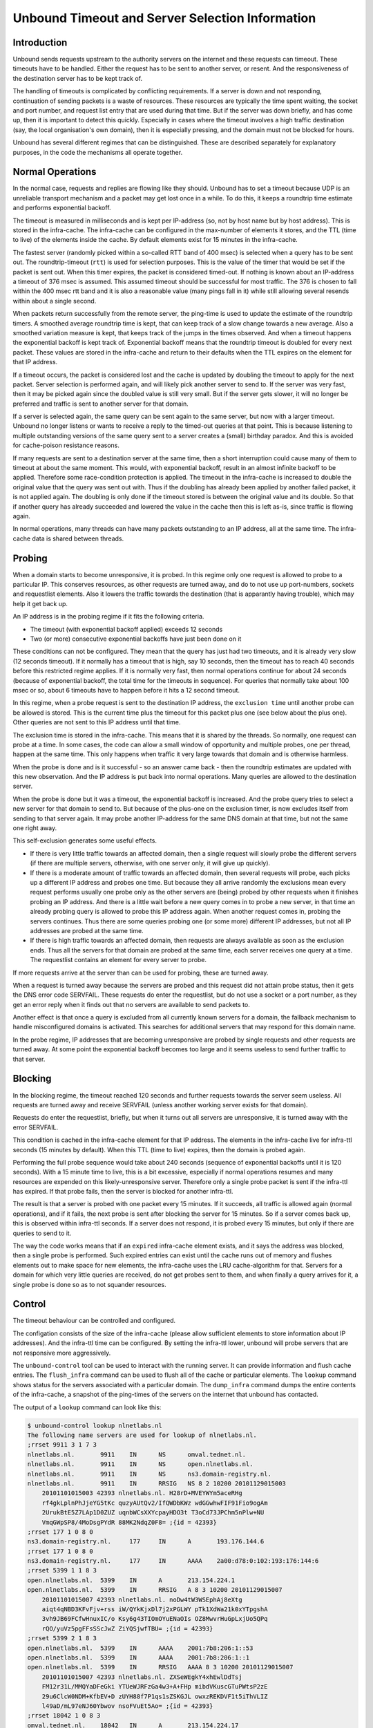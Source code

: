 Unbound Timeout and Server Selection Information
================================================

Introduction
------------

Unbound sends requests upstream to the authority servers on the internet
and these requests can timeout.  These timeouts have to be handled.
Either the request has to be sent to another server, or resent.  And the
responsiveness of the destination server has to be kept track of.

The handling of timeouts is complicated by conflicting requirements.
If a server is down and not responding, continuation of sending packets
is a waste of resources.  These resources are typically the time spent
waiting, the socket and port number, and request list entry that are
used during that time.  But if the server was down briefly, and has
come up, then it is important to detect this quickly.  Especially in
cases where the timeout involves a high traffic destination (say,
the local organisation's own domain), then it is especially pressing,
and the domain must not be blocked for hours.

Unbound has several different regimes that can be distinguished.
These are described separately for explanatory purposes, in the code
the mechanisms all operate together.

Normal Operations
-----------------

In the normal case, requests and replies are flowing like they should.
Unbound has to set a timeout because UDP is an unreliable transport
mechanism and a packet may get lost once in a while.  To do this, it
keeps a roundtrip time estimate and performs exponential backoff.

The timeout is measured in milliseconds and is kept per IP-address (so,
not by host name but by host address).  This is stored in the infra-cache.
The infra-cache can be configured in the max-number of elements it
stores, and the TTL (time to live) of the elements inside the cache.
By default elements exist for 15 minutes in the infra-cache.

The fastest server (randomly picked within a so-called RTT band of 400
msec) is selected when a query has to be sent out.  The roundtrip-timeout
(``rtt``) is used for selection purposes.  This is the value of
the timer that would be set if the packet is sent out.  When this timer
expires, the packet is considered timed-out.  If nothing is known about an
IP-address a timeout of 376 msec is assumed.  This assumed timeout should
be successful for most traffic.  The 376 is chosen to fall within the 400
msec rtt band and it is also a reasonable value (many pings fall in it)
while still allowing several resends within about a single second.

When packets return successfully from the remote server, the ping-time is
used to update the estimate of the roundtrip timers.  A smoothed average
roundtrip time is kept, that can keep track of a slow change towards
a new average.  Also a smoothed variation measure is kept, that keeps
track of the jumps in the times observed.  And when a timeout happens the
exponential backoff is kept track of.  Exponential backoff means that
the roundtrip timeout is doubled for every next packet.  These values
are stored in the infra-cache and return to their defaults when the TTL
expires on the element for that IP address.

If a timeout occurs, the packet is considered lost and the cache is
updated by doubling the timeout to apply for the next packet.  Server
selection is performed again, and will likely pick another server to
send to.  If the server was very fast, then it may be picked again since
the doubled value is still very small.  But if the server gets slower,
it will no longer be preferred and traffic is sent to another server
for that domain.

If a server is selected again, the same query can be sent again to the
same server, but now with a larger timeout.  Unbound no longer listens
or wants to receive a reply to the timed-out queries at that point.
This is because listening to multiple outstanding versions of the same
query sent to a server creates a (small) birthday paradox.  And this is
avoided for cache-poison resistance reasons.

If many requests are sent to a destination server at the same time,
then a short interruption could cause many of them to timeout at about
the same moment.  This would, with exponential backoff, result in an
almost infinite backoff to be applied.  Therefore some race-condition
protection is applied.  The timeout in the infra-cache is increased to
double the original value that the query was sent out with.  Thus if
the doubling has already been applied by another failed packet, it is
not applied again. The doubling is only done if the timeout stored is
between the original value and its double.  So that if another query
has already succeeded and lowered the value in the cache then this is
left as-is, since traffic is flowing again.

In normal operations, many threads can have many packets outstanding to
an IP address, all at the same time.  The infra-cache data is shared between
threads.

Probing
-------

When a domain starts to become unresponsive, it is probed.  In this regime
only one request is allowed to probe to a particular IP.  This conserves
resources, as other requests are turned away, and do to not use up
port-numbers, sockets and requestlist elements.  Also it lowers the
traffic towards the destination (that is apparantly having trouble),
which may help it get back up.

An IP address is in the probing regime if it fits the following criteria.

- The timeout (with exponential backoff applied) exceeds 12 seconds
- Two (or more) consecutive exponential backoffs have just been done on it

These conditions can not be configured.  They mean that the query has
just had two timeouts, and it is already very slow (12 seconds timeout).
If it normally has a timeout that is high, say 10 seconds, then the
timeout has to reach 40 seconds before this restricted regime applies.
If it is normally very fast, then normal operations continue for about 24
seconds (because of exponential backoff, the total time for the timeouts
in sequence).  For queries that normally take about 100 msec or so, about
6 timeouts have to happen before it hits a 12 second timeout.

In this regime, when a probe request is sent to the destination IP
address, the ``exclusion time`` until another probe can be
allowed is stored.  This is the current time plus the timeout for this
packet plus one (see below about the plus one).  Other queries are not
sent to this IP address until that time.

The exclusion time is stored in the infra-cache.  This means that it is
shared by the threads.  So normally, one request can probe at a time.
In some cases, the code can allow a small window of opportunity and
multiple probes, one per thread, happen at the same time.  This only
happens when traffic it very large towards that domain and is otherwise
harmless.

When the probe is done and is it successful - so an answer came back -
then the roundtrip estimates are updated with this new observation.
And the IP address is put back into normal operations.  Many queries
are allowed to the destination server.

When the probe is done but it was a timeout, the exponential backoff
is increased.  And the probe query tries to select a new server for that
domain to send to.  But because of the plus-one on the exclusion timer,
is now excludes itself from sending to that server again.  It may probe
another IP-address for the same DNS domain at that time, but not the
same one right away.

This self-exclusion generates some useful effects.

- If there is very little traffic towards an affected domain, then
  a single request will slowly probe the different servers (if there
  are multiple servers, otherwise, with one server only, it will give
  up quickly).
- If there is a moderate amount of traffic towards an affected domain,
  then several requests will probe, each picks up a different IP address and
  probes one time. But because they all arrive randomly the exclusions mean
  every request performs usually one probe only as the other servers are
  (being) probed by other requests when it finishes probing an IP address.
  And there is a little wait before a new query comes in to probe a new
  server, in that time an already probing query is allowed to probe this
  IP address again.  When another request comes in, probing the servers
  continues.  Thus there are some queries probing one (or some more)
  different IP addresses, but not all IP addresses are probed at the
  same time.
- If there is high traffic towards an affected domain, then requests
  are always available as soon as the exclusion ends.  Thus all the servers
  for that domain are probed at the same time, each server receives one
  query at a time.  The requestlist contains an element for every server
  to probe.

If more requests arrive at the server than can be used for probing,
these are turned away.

When a request is turned away because the servers are probed and this
request did not attain probe status, then it gets the DNS error code
SERVFAIL.  These requests do enter the requestlist, but do not use a
socket or a port number, as they get an error reply when it finds out
that no servers are available to send packets to.

Another effect is that once a query is excluded from all currently known
servers for a domain, the fallback mechanism to handle misconfigured
domains is activated.  This searches for additional servers that may
respond for this domain name.

In the probe regime, IP addresses that are becoming unresponsive are
probed by single requests and other requests are turned away.  At some
point the exponential backoff becomes too large and it seems useless to
send further traffic to that server.

Blocking
--------

In the blocking regime, the timeout reached 120 seconds and further
requests towards the server seem useless.  All requests are turned
away and receive SERVFAIL (unless another working server exists for
that domain).

Requests do enter the requestlist, briefly, but when it turns out all
servers are unresponsive, it is turned away with the error SERVFAIL.

This condition is cached in the infra-cache element for that IP address.
The elements in the infra-cache live for infra-ttl seconds (15 minutes
by default).  When this TTL (time to live) expires, then the domain is
probed again.

Performing the full probe sequence would take about 240 seconds (sequence
of exponential backoffs until it is 120 seconds).  With a 15 minute time
to live, this is a bit excessive, especially if normal operations resumes
and many resources are expended on this likely-unresponsive server.
Therefore only a single probe packet is sent if the infra-ttl has expired.
If that probe fails, then the server is blocked for another infra-ttl.

The result is that a server is probed with one packet every 15 minutes.
If it succeeds, all traffic is allowed again (normal operations),
and if it fails, the next probe is sent after blocking the server for
15 minutes.  So if a server comes back up, this is observed within
infra-ttl seconds.  If a server does not respond, it is probed every
15 minutes, but only if there are queries to send to it.

The way the code works means that if an ``expired`` infra-cache
element exists, and it says the address was blocked, then a single
probe is performed.  Such expired entries can exist until the cache runs
out of memory and flushes elements out to make space for new elements,
the infra-cache uses the LRU cache-algorithm for that.  Servers for a
domain for which very little queries are received, do not get probes
sent to them, and when finally a query arrives for it, a single probe
is done so as to not squander resources.

Control
-------

The timeout behaviour can be controlled and configured.

The configation consists of the size of the infra-cache (please allow
sufficient elements to store information about IP addresses).  And the
infra-ttl time can be configured.  By setting the infra-ttl lower,
unbound will probe servers that are not responsive more aggressively.

The ``unbound-control`` tool can be used to interact with the
running server.  It can provide information and flush cache entries.
The ``flush_infra`` command can be used to flush all of the cache
or particular elements.  The ``lookup`` command shows status for
the servers associated with a particular domain.  The ``dump_infra``
command dumps the entire contents of the infra-cache, a snapshot of the
ping-times of the servers on the internet that unbound has contacted.

The output of a ``lookup`` command can look like this:

.. code-block:: bash

    $ unbound-control lookup nlnetlabs.nl
    The following name servers are used for lookup of nlnetlabs.nl.
    ;rrset 9911 3 1 7 3
    nlnetlabs.nl.	9911	IN	NS	omval.tednet.nl.
    nlnetlabs.nl.	9911	IN	NS	open.nlnetlabs.nl.
    nlnetlabs.nl.	9911	IN	NS	ns3.domain-registry.nl.
    nlnetlabs.nl.	9911	IN	RRSIG	NS 8 2 10200 20101129015003
    	20101101015003 42393 nlnetlabs.nl. H28rD+MVEYWYm5aceRHg
    	rf4gkLplnPhJjeYG5tKc quzyAUtQv2/IfQWDbKWz wdGGwhwFIF91Fio9ogAm
    	2UrukBtE5Z7LAp1D0ZUZ uqnbWCsXXYcpayHDO3t T3oCd73JPChm5nPlw+NU
    	VmqGWpSP8/4MoDsgPYdR 88MK2NdqZ0F8= ;{id = 42393}
    ;rrset 177 1 0 8 0
    ns3.domain-registry.nl.	177	IN	A	193.176.144.6
    ;rrset 177 1 0 8 0
    ns3.domain-registry.nl.	177	IN	AAAA	2a00:d78:0:102:193:176:144:6
    ;rrset 5399 1 1 8 3
    open.nlnetlabs.nl.	5399	IN	A	213.154.224.1
    open.nlnetlabs.nl.	5399	IN	RRSIG	A 8 3 10200 20101129015007
    	20101101015007 42393 nlnetlabs.nl. noDw4tW3WSEphAj8eXtg
    	aiqt4qNBD3KFvFjv+rss iW/QYkKjxDl7j2xPGLWY pTk1XdWa21k0xYTpgshA
    	3vh9JB69FCfwHnuxIC/o Ksy6g43TIOmOYuENaOIs OZ8MwvrHuGpLxjUo5QPq
    	rQO/yuVz5pgFFsSScJwZ ZiYQSjwfTBU= ;{id = 42393}
    ;rrset 5399 2 1 8 3
    open.nlnetlabs.nl.	5399	IN	AAAA	2001:7b8:206:1::53
    open.nlnetlabs.nl.	5399	IN	AAAA	2001:7b8:206:1::1
    open.nlnetlabs.nl.	5399	IN	RRSIG	AAAA 8 3 10200 20101129015007
    	20101101015007 42393 nlnetlabs.nl. ZXSeWEgkY4xhEwlDdTsj
    	FM12r31L/MMQYaDFeGki YTUeWJRFzGa4w3+A+FHp mibdVKuscGTuPWtsP2zE
    	29u6ClcW0NDM+KfbEV+D zUYH88f7P1qs1sZSKGJL owxzREKDVF1t5iThVLIZ
    	l49aD/mL97eNJ60Ybwov nsoFVuEt5Ao= ;{id = 42393}
    ;rrset 18042 1 0 8 3
    omval.tednet.nl.	18042	IN	A	213.154.224.17
    ;rrset 18042 2 0 8 3
    omval.tednet.nl.	18042	IN	AAAA	2001:7b8:206:1::17
    omval.tednet.nl.	18042	IN	AAAA	2001:7b8:206:1:200:39ff:fe59:b187
    Delegation with 3 names, of which 0 can be examined to query further addresses.
    It provides 8 IP addresses.
    2001:7b8:206:1:200:39ff:fe59:b187	not in infra cache.
    2001:7b8:206:1::17	not in infra cache.
    213.154.224.17  	not in infra cache.
    2001:7b8:206:1::1	rto 284 msec, ttl 860, ping 0 var 71 rtt 284, EDNS 0 probed.
    2001:7b8:206:1::53	rto 164 msec, ttl 420, ping 0 var 41 rtt 164, EDNS 0 probed.
    213.154.224.1   	rto 72 msec, ttl 130, ping 0 var 18 rtt 72, EDNS 0 probed.
    2a00:d78:0:102:193:176:144:6	not in infra cache.
    193.176.144.6   	rto 230 msec, ttl 105, ping 2 var 57 rtt 230, EDNS 0 probed.

Some servers are listed as not in the infra-cache.  For the ones in the
infra-cache, the rto (roundtrip timeout with exponential backoff applied)
is printed, and the ttl of the infra-cache element.  Also the ping-time
(the smoothed roundtrip time) is printed (in msec) and the variability
(in msec), the roundtrip timeout without exponential backoff (rtt)
is also printed (in msec).  The infra-cache also contains EDNS status
and lameness information which is also shown.  In the above example,
the ping time is very low as most servers are on the same subnet.

.. code-block:: bash

    192.0.2.1 ttl 316 ping 0 var 94 rtt 376 rto 120000 ednsknown 0 edns 0 delay 0

The ``dump_infra`` command produces similar output.  Here is
an example (only a single line from the very long output) that shows a
blocked entry.  The 120 second rto means it is blocked.  The rtt of 376
(still at the assumed default), leads us to assume it never replied.
192.0.2/24 is a netblock for documentation purposes and not deployed on
the internet, hence no replies.

Summary
-------

Unbound implements timeout management with exponential backoff and keeps
track of average and variance of the ping times.  If a server starts to
become unresponsive, a probing scheme is applied in which a few queries
are selected to probe the IP address.  If that fails, the server is
blocked for 15 minutes (infra-ttl) and re-probed with one query after
that.

Queries that failed to attain probe status, or if the server is blocked
due to timeouts, get a reply with the SERVFAIL error.  Also, if the
available IP addresses for a domain have been probed for 5 times by a
query it is also replied with SERVFAIL.  New queries must come in to
continue the probing.

The status of an IP address can be looked up and flushed.  The infra-cache
is not flushed on a reload, so the list of blocked sites and ping times
is not wiped.  If you wish to remove it the ``flush_infra``
control command can be used.
